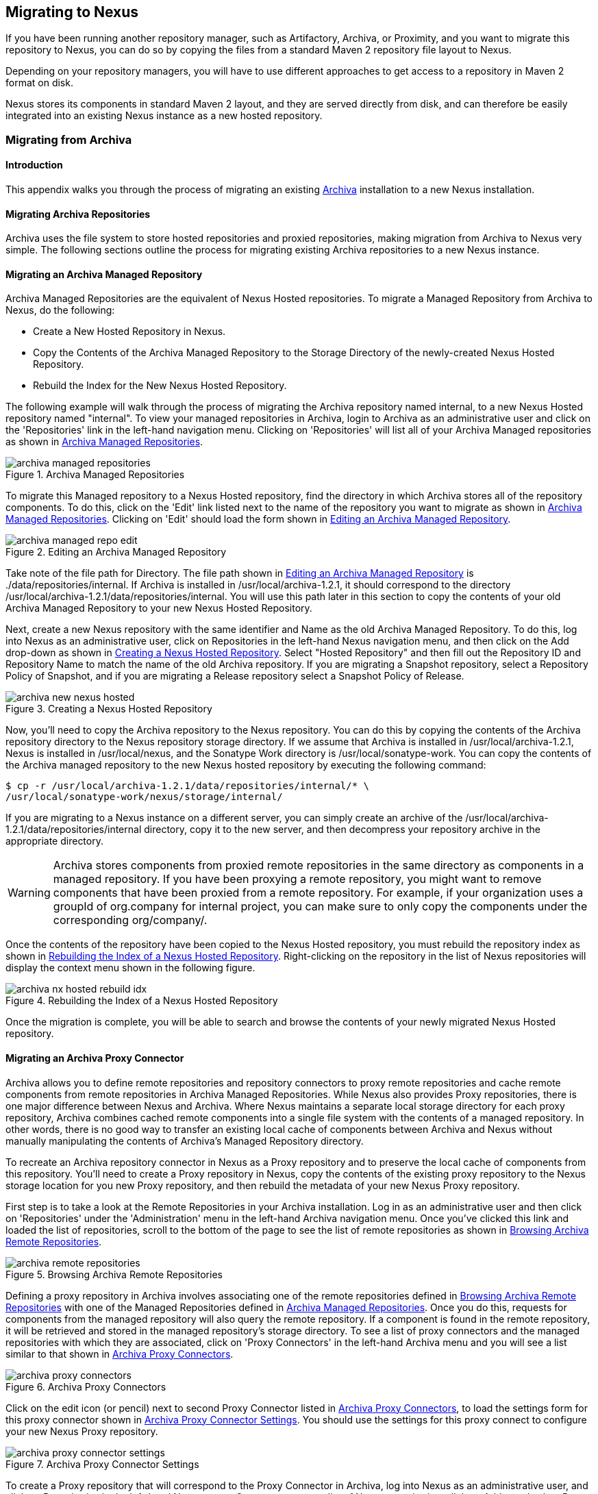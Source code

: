 [[migrating]]
== Migrating to Nexus

If you have been running another repository manager, such as
Artifactory, Archiva, or Proximity, and you want to migrate this
repository to Nexus, you can do so by copying the files from a
standard Maven 2 repository file layout to Nexus. 


Depending on your repository managers, you will have to use different
approaches to get access to a repository in Maven 2 format on disk.

Nexus stores its components in standard Maven 2 layout, and they are
served directly from disk, and can therefore be easily integrated into
an existing Nexus instance as a new hosted repository.


[[archiva]]
=== Migrating from Archiva

[[archiva-sect-introduction]]
==== Introduction

This appendix walks you through the process of migrating an
existing http://archiva.apache.org/[Archiva] installation to a new Nexus installation.

[[archiva-sect-migrepo]]
==== Migrating Archiva Repositories

Archiva uses the file system to store hosted repositories and
proxied repositories, making migration from Archiva to Nexus
very simple. The following sections outline the process for
migrating existing Archiva repositories to a new Nexus instance.

[[archiva-sect-migrating-managed]]
==== Migrating an Archiva Managed Repository

Archiva Managed Repositories are the equivalent of Nexus
Hosted repositories. To migrate a Managed Repository from Archiva to
Nexus, do the following:

* Create a New Hosted Repository in Nexus.

* Copy the Contents of the Archiva Managed Repository to the Storage
Directory of the newly-created Nexus Hosted Repository.

* Rebuild the Index for the New Nexus Hosted Repository.

The following example will walk through the process of migrating the
Archiva repository named +internal+, to a new Nexus Hosted repository
named "internal". To view your managed repositories in Archiva, login
to Archiva as an administrative user and click on the 'Repositories'
link in the left-hand navigation menu. Clicking on 'Repositories' will
list all of your Archiva Managed repositories as shown in <<fig-archiva-managed>>.

[[fig-archiva-managed]]
.Archiva Managed Repositories
image::figs/web/archiva-managed-repositories.png[scale=60]

To migrate this Managed repository to a Nexus Hosted repository, 
find the directory in which Archiva stores all of the
repository components. To do this, click on the 'Edit' link listed next
to the name of the repository you want to migrate as shown in <<fig-archiva-managed>>.
Clicking on 'Edit' should load the form shown in <<fig-archiva-managed-edit>>.

[[fig-archiva-managed-edit]]
.Editing an Archiva Managed Repository
image::figs/web/archiva-managed-repo-edit.png[scale=60]

Take note of the file path for Directory. The file path shown in <<fig-archiva-managed-edit>> is
./data/repositories/internal. If Archiva is installed in
/usr/local/archiva-1.2.1, it should correspond to the
directory
/usr/local/archiva-1.2.1/data/repositories/internal.  You
will use this path later in this section to copy the contents of your
old Archiva Managed Repository to your new Nexus Hosted Repository.

Next, create a new Nexus repository with the same identifier and Name
as the old Archiva Managed Repository. To do this, log into Nexus as
an administrative user, click on Repositories in the left-hand Nexus
navigation menu, and then click on the Add drop-down as shown in
<<fig-archiva-new-nexus-hosted>>. Select "Hosted Repository"
and then fill out the Repository ID and Repository Name to match the
name of the old Archiva repository. If you are migrating a Snapshot
repository, select a Repository Policy of Snapshot, and if you are
migrating a Release repository select a Snapshot Policy of Release.

[[fig-archiva-new-nexus-hosted]]
.Creating a Nexus Hosted Repository
image::figs/web/archiva-new-nexus-hosted.png[scale=60]

Now, you'll need to copy the Archiva repository to the Nexus
repository. You can do this by copying the contents of the Archiva
repository directory to the Nexus repository storage directory. If we
assume that Archiva is installed in /usr/local/archiva-1.2.1, Nexus is
installed in /usr/local/nexus, and the Sonatype Work directory is
/usr/local/sonatype-work. You can copy the contents of the Archiva
managed repository to the new Nexus hosted repository by executing the
following command:

----
$ cp -r /usr/local/archiva-1.2.1/data/repositories/internal/* \
/usr/local/sonatype-work/nexus/storage/internal/
----

If you are migrating to a Nexus instance on a different
server, you can simply create an archive of the
/usr/local/archiva-1.2.1/data/repositories/internal directory, copy it
to the new server, and then decompress your repository archive in the
appropriate directory.

WARNING: Archiva stores components from proxied remote repositories in
the same directory as components in a managed repository. If you have
been proxying a remote repository, you might want to remove components
that have been proxied from a remote repository. For example, if your
organization uses a groupId of org.company for internal project, you
can make sure to only copy the components under the corresponding
org/company/.

Once the contents of the repository have been copied to the Nexus
Hosted repository, you must rebuild the repository index as shown in
<<figu-archiva-nx-hosted-idx>>. Right-clicking on the
repository in the list of Nexus repositories will display the context
menu shown in the following figure.

[[figu-archiva-nx-hosted-idx]]
.Rebuilding the Index of a Nexus Hosted Repository
image::figs/web/archiva-nx-hosted-rebuild-idx.png[scale=60]

Once the migration is complete, you will be able to search and browse
the contents of your newly migrated Nexus Hosted repository.

[[archiva-sect-proxy]]
==== Migrating an Archiva Proxy Connector

Archiva allows you to define remote repositories and repository
connectors to proxy remote repositories and cache remote components
from remote repositories in Archiva Managed Repositories.  While Nexus
also provides Proxy repositories, there is one major difference
between Nexus and Archiva. Where Nexus maintains a separate local
storage directory for each proxy repository, Archiva combines cached
remote components into a single file system with the contents of a
managed repository. In other words, there is no good way to transfer
an existing local cache of components between Archiva and Nexus without
manually manipulating the contents of Archiva's Managed Repository
directory.

To recreate an Archiva repository connector in Nexus as a Proxy
repository and to preserve the local cache of components from this
repository. You'll need to create a Proxy repository in Nexus, copy
the contents of the existing proxy repository to the Nexus storage
location for you new Proxy repository, and then rebuild the metadata
of your new Nexus Proxy repository.

First step is to take a look at the Remote Repositories in your
Archiva installation. Log in as an administrative user and then click
on 'Repositories' under the 'Administration' menu in the left-hand
Archiva navigation menu. Once you've clicked this link and loaded the
list of repositories, scroll to the bottom of the page to see the list
of remote repositories as shown in <<fig-archiva-browsing-remote>>.

[[fig-archiva-browsing-remote]]
.Browsing Archiva Remote Repositories
image::figs/web/archiva-remote-repositories.png[scale=60]

Defining a proxy repository in Archiva involves associating one of the
remote repositories defined in <<fig-archiva-browsing-remote>> with one
of the Managed Repositories defined in <<fig-archiva-managed>>. Once
you do this, requests for components from the managed repository will
also query the remote repository. If a component is found in the
remote repository, it will be retrieved and stored in the managed
repository's storage directory. To see a list of proxy connectors and
the managed repositories with which they are associated, click on 'Proxy
Connectors' in the left-hand Archiva menu and you will see a list similar
to that shown in <<fig-archiva-proxy-connectors>>.

[[fig-archiva-proxy-connectors]]
.Archiva Proxy Connectors
image::figs/web/archiva-proxy-connectors.png[scale=60]

Click on the edit icon (or pencil) next to second Proxy Connector
listed in <<fig-archiva-proxy-connectors>>, to load the settings 
form for this proxy connector shown in <<fig-archiva-proxy-connector-settings>>. 
You should use the settings for this proxy connect to configure 
your new Nexus Proxy repository.

[[fig-archiva-proxy-connector-settings]]
.Archiva Proxy Connector Settings
image::figs/web/archiva-proxy-connector-settings.png[scale=60]

To create a Proxy repository that will correspond to the Proxy
Connector in Archiva, log into Nexus as an administrative user, and
click on Repositories in the left-hand Nexus menu. Once you can see a
list of Nexus repositories, click on Add... and select Proxy
Repository from the drop-down of repository types. In the New Proxy
Repository form (shown in <<fig-archiva-nx-create-proxy>>) populate
the repository ID, repository Name, and use the remote
URL that was displayed in <<fig-archiva-browsing-remote>>. You will
need to create a remote repository for every proxy
connector that was defined in Archiva.

[[fig-archiva-nx-create-proxy]]
.Creating a Nexus Proxy Repository
image::figs/web/archiva-nx-proxy-create.png[scale=60]

To expose this new Proxy repository in a Repository Group, create a
new Nexus Repository group or select an existing group by clicking on
Repositories in the left-hand Nexus menu. Click on a repository group
and then select the Configuration tab to display the form shown in
<<fig-archiva-proxy-to-group>>. In the Configuration
tab you will see a list of Order Group Repositories and Available
Repositories.  Click and drag your new Nexus Proxy repository to the
list of Ordered Group Repositories, and click Save.

[[fig-archiva-proxy-to-group]]
.Adding a Proxy Repository to a Repository Group
image::figs/web/archiva-nx-repo-group-proxy.png[scale=60]

Next, you will need to define repository groups that will tell Nexus
to only locate certain components in the newly created proxy
repository. In , Archiva defined three patterns that were used to
filter components available from the proxy connector. These three
patterns were "javax/**", "com/sun/**", and "org/jvnet/**". To
recreate this behavior in Nexus, define three Routes which will be
applied to the group you configured in <<fig-archiva-proxy-to-group>>.
To create a route, log in as an administrative user, and click on Routes
under the Administration menu in the left-hand Nexus menu. Click on
Add.. and add three inclusive routes that will apply to the repository
group you configured in <<fig-archiva-proxy-to-group>>.

.Defining Nexus Routes
image::figs/web/archiva-nx-repo-routes.png[scale=60]


[[componentory]]
=== Migrating from Artifactory

This appendix provides a guideline for migrating a Maven repository
from Artifactory to Nexus.

Typically migrating from Artifactory revolves around migrating hosted
repositories only, since any proxy repositories configured in
Artifactory can just be set up with the same configuration in Nexus,
and all data will be retrieved from the upstream repositories again.

Hosted repositories on the other hand have to be migrated. The best
practice for migration is to use the import/export feature of
Artifactory and migrate one hosted repository after another. Please
consult the Artifactory documentation for step-by-step instructions on
how to export a repository.

After the export, you have to create a hosted repository in Nexus
e.g., with the name +old-releases+ as documented in
<<config-sect-new-repo>>. This will create a folder in
sonatype-work/nexus/storage/old-releases.

Now you are ready to take the exported repository and copy it into the
newly created storage folder. 

Going back to the Nexus user interface, navigate to the repository
administration and select the 'Browse Storage' panel. Right-click on the root
folder of the repository and select 'Rebuild Metadata' first. and as a
second step select 'Update Index'. Once these tasks are completed, the
migrated repository is ready to be used.

After these task are completed, you will probably want to add the
migrated repository to the Public Repositories group or any other
group in which you want the migrated repository content to be
available. 

If you want to ensure that the repository does not get any further
content added, you can set the 'Deployment Policy' to 'Read Only' in the
'Access Settings' of the repository 'Configuration' panel.

////
/* Local Variables: */
/* ispell-personal-dictionary: "ispell.dict" */
/* End:             */
////
